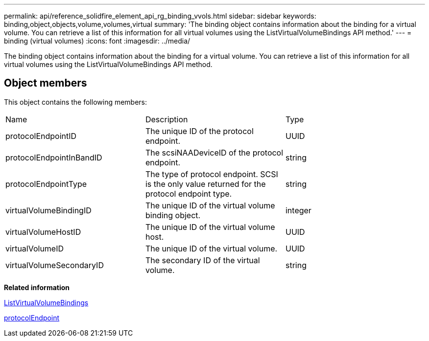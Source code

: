 ---
permalink: api/reference_solidfire_element_api_rg_binding_vvols.html
sidebar: sidebar
keywords: binding,object,objects,volume,volumes,virtual
summary: 'The binding object contains information about the binding for a virtual volume. You can retrieve a list of this information for all virtual volumes using the ListVirtualVolumeBindings API method.'
---
= binding (virtual volumes)
:icons: font
:imagesdir: ../media/

[.lead]
The binding object contains information about the binding for a virtual volume. You can retrieve a list of this information for all virtual volumes using the ListVirtualVolumeBindings API method.

== Object members

This object contains the following members:

|===
| Name| Description| Type
a|
protocolEndpointID
a|
The unique ID of the protocol endpoint.
a|
UUID
a|
protocolEndpointInBandID
a|
The scsiNAADeviceID of the protocol endpoint.
a|
string
a|
protocolEndpointType
a|
The type of protocol endpoint. SCSI is the only value returned for the protocol endpoint type.
a|
string
a|
virtualVolumeBindingID
a|
The unique ID of the virtual volume binding object.
a|
integer
a|
virtualVolumeHostID
a|
The unique ID of the virtual volume host.
a|
UUID
a|
virtualVolumeID
a|
The unique ID of the virtual volume.
a|
UUID
a|
virtualVolumeSecondaryID
a|
The secondary ID of the virtual volume.
a|
string
|===
*Related information*

xref:reference_solidfire_element_api_rg_listvirtualvolumebindings.adoc[ListVirtualVolumeBindings]

xref:reference_solidfire_element_api_rg_protocolendpoint.adoc[protocolEndpoint]
